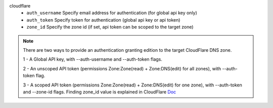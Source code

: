 cloudflare
    * ``auth_username`` Specify email address for authentication (for global api key only)

    * ``auth_token`` Specify token for authentication (global api key or api token)

    * ``zone_id`` Specify the zone id (if set, api token can be scoped to the target zone)


.. note::
   
   There are two ways to provide an authentication granting edition to the target CloudFlare DNS zone.
   
   1 - A Global API key, with --auth-username and --auth-token flags.
   
   2 - An unscoped API token (permissions Zone:Zone(read) + Zone:DNS(edit) for all zones), with --auth-token flag.
   
   3 - A scoped API token (permissions Zone:Zone(read) + Zone:DNS(edit) for one zone), with --auth-token and --zone-id flags.
   Finding zone_id value is explained in CloudFlare `Doc <https://developers.cloudflare.com/fundamentals/setup/find-account-and-zone-ids/>`_
   

